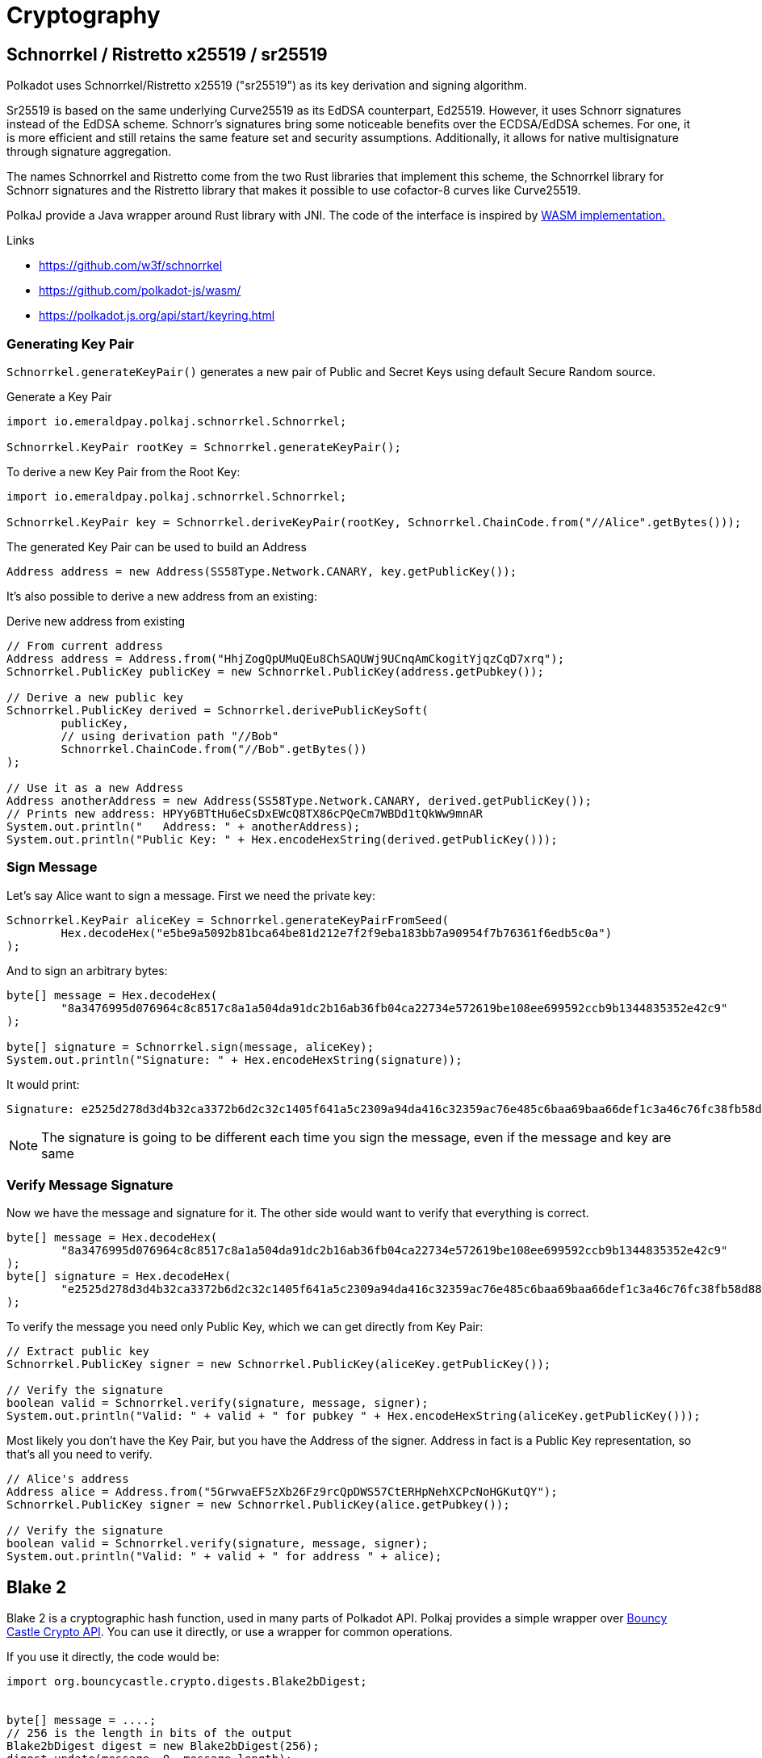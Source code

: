 = Cryptography

== Schnorrkel / Ristretto x25519 / sr25519

Polkadot uses Schnorrkel/Ristretto x25519 ("sr25519") as its key derivation and signing algorithm.

Sr25519 is based on the same underlying Curve25519 as its EdDSA counterpart, Ed25519.
However, it uses Schnorr signatures instead of the EdDSA scheme.
Schnorr's signatures bring some noticeable benefits over the ECDSA/EdDSA schemes.
For one, it is more efficient and still retains the same feature set and security assumptions.
Additionally, it allows for native multisignature through signature aggregation.

The names Schnorrkel and Ristretto come from the two Rust libraries that implement this scheme, the Schnorrkel library for Schnorr signatures and the Ristretto library that makes it possible to use cofactor-8 curves like Curve25519.

PolkaJ provide a Java wrapper around Rust library with JNI.
The code of the interface is inspired by https://github.com/polkadot-js/wasm/[WASM implementation.]

.Links
- https://github.com/w3f/schnorrkel
- https://github.com/polkadot-js/wasm/
- https://polkadot.js.org/api/start/keyring.html

=== Generating Key Pair

`Schnorrkel.generateKeyPair()` generates a new pair of Public and Secret Keys using default Secure Random source.

.Generate a Key Pair
[source, java]
----
import io.emeraldpay.polkaj.schnorrkel.Schnorrkel;

Schnorrkel.KeyPair rootKey = Schnorrkel.generateKeyPair();
----

.To derive a new Key Pair from the Root Key:
[source, java]
----
import io.emeraldpay.polkaj.schnorrkel.Schnorrkel;

Schnorrkel.KeyPair key = Schnorrkel.deriveKeyPair(rootKey, Schnorrkel.ChainCode.from("//Alice".getBytes()));
----

.The generated Key Pair can be used to build an Address
[source, java]
----
Address address = new Address(SS58Type.Network.CANARY, key.getPublicKey());
----


It's also possible to derive a new address from an existing:

.Derive new address from existing
[source, java]
----
// From current address
Address address = Address.from("HhjZogQpUMuQEu8ChSAQUWj9UCnqAmCkogitYjqzCqD7xrq");
Schnorrkel.PublicKey publicKey = new Schnorrkel.PublicKey(address.getPubkey());

// Derive a new public key
Schnorrkel.PublicKey derived = Schnorrkel.derivePublicKeySoft(
        publicKey,
        // using derivation path "//Bob"
        Schnorrkel.ChainCode.from("//Bob".getBytes())
);

// Use it as a new Address
Address anotherAddress = new Address(SS58Type.Network.CANARY, derived.getPublicKey());
// Prints new address: HPYy6BTtHu6eCsDxEWcQ8TX86cPQeCm7WBDd1tQkWw9mnAR
System.out.println("   Address: " + anotherAddress);
System.out.println("Public Key: " + Hex.encodeHexString(derived.getPublicKey()));
----

=== Sign Message

Let's say Alice want to sign a message. First we need the private key:

[source, java]
----
Schnorrkel.KeyPair aliceKey = Schnorrkel.generateKeyPairFromSeed(
        Hex.decodeHex("e5be9a5092b81bca64be81d212e7f2f9eba183bb7a90954f7b76361f6edb5c0a")
);
----

And to sign an arbitrary bytes:

[source, java]
----
byte[] message = Hex.decodeHex(
        "8a3476995d076964c8c8517c8a1a504da91dc2b16ab36fb04ca22734e572619be108ee699592ccb9b1344835352e42c9"
);

byte[] signature = Schnorrkel.sign(message, aliceKey);
System.out.println("Signature: " + Hex.encodeHexString(signature));
----

It would print:
----
Signature: e2525d278d3d4b32ca3372b6d2c32c1405f641a5c2309a94da416c32359ac76e485c6baa69baa66def1c3a46c76fc38fb58d88ee0312bfb0bc135b851df0928f
----

NOTE: The signature is going to be different each time you sign the message, even if the message and key are same

=== Verify Message Signature

Now we have the message and signature for it. The other side would want to verify that everything is correct.

[source, java]
----
byte[] message = Hex.decodeHex(
        "8a3476995d076964c8c8517c8a1a504da91dc2b16ab36fb04ca22734e572619be108ee699592ccb9b1344835352e42c9"
);
byte[] signature = Hex.decodeHex(
        "e2525d278d3d4b32ca3372b6d2c32c1405f641a5c2309a94da416c32359ac76e485c6baa69baa66def1c3a46c76fc38fb58d88ee0312bfb0bc135b851df0928f"
);
----

To verify the message you need only Public Key, which we can get directly from Key Pair:

[source, java]
----
// Extract public key
Schnorrkel.PublicKey signer = new Schnorrkel.PublicKey(aliceKey.getPublicKey());

// Verify the signature
boolean valid = Schnorrkel.verify(signature, message, signer);
System.out.println("Valid: " + valid + " for pubkey " + Hex.encodeHexString(aliceKey.getPublicKey()));
----

Most likely you don't have the Key Pair, but you have the Address of the signer.
Address in fact is a Public Key representation, so that's all you need to verify.

[source, java]
----
// Alice's address
Address alice = Address.from("5GrwvaEF5zXb26Fz9rcQpDWS57CtERHpNehXCPcNoHGKutQY");
Schnorrkel.PublicKey signer = new Schnorrkel.PublicKey(alice.getPubkey());

// Verify the signature
boolean valid = Schnorrkel.verify(signature, message, signer);
System.out.println("Valid: " + valid + " for address " + alice);
----

== Blake 2

Blake 2 is a cryptographic hash function, used in many parts of Polkadot API.
Polkaj provides a simple wrapper over https://www.bouncycastle.org/[Bouncy Castle Crypto API].
You can use it directly, or use a wrapper for common operations.

If you use it directly, the code would be:

[source, java]
----
import org.bouncycastle.crypto.digests.Blake2bDigest;


byte[] message = ....;
// 256 is the length in bits of the output
Blake2bDigest digest = new Blake2bDigest(256);
digest.update(message, 0, message.length);

byte[] hash = new byte[32];
digest.doFinal(hash, 0);

// `hash` now contains the Blake2 hash of the message
System.out.println("Hash: " + Hex.encodeHexString(hash));
----

Or you can use `Hashing` utility class, which basically has the same code.

[source, java]
----
import io.emeraldpay.polkaj.tx.Hashing;

byte[] hash = Hashing.blake2(message);
System.out.println("Hash: " + Hex.encodeHexString(hash));
----

In addition to that, the `Hashing` class provides standard implementation for some of common uses.
For example, you often need to hash an Address with Blake2-128 hash.
And usually you don't want to get a Byte Array (`byte[]`), but add the hash to an existing Byte Buffer (`ByteBuffer`).
For example when you are making query to Polkadot Storage.

[source, java]
----
import io.emeraldpay.polkaj.tx.Hashing;

ByteBuffer buf = ...
Hashing.blake2128(buf, Address.from("5GrwvaEF5zXb26Fz9rcQpDWS57CtERHpNehXCPcNoHGKutQY"));
----

== xxHash

xxHash is an extremely fast non-cryptographic hash algorithm.
In general, it provides a 64-bit output, but in Polkadot a 128-bit value is used.
Which is a concatenation of two 64-bit hashes of the same message, but with different seed numbers.

Polkaj provides a wrapper around `net.openhft:zero-allocation-hashing` implementation, extended to give 128-bit result.
It also works with `ByteBuffer`, because usually you need to concatenate multiple hashes.

[source, java]
----
import io.emeraldpay.polkaj.tx.Hashing;

// 3 hashes with 128-bit (16 bytes) each needs a buffer for 48 bytes
ByteBuffer buffer = ByteBuffer.allocate(48);
// add 128-bit xxHash of "Address" string
Hashing.xxhash128(buffer, "Address");
// add 128-bit xxHash of "Balance" string
Hashing.xxhash128(buffer, "Balance");
// add 128-bit Blake2 of the Address public key
Hashing.blake2128(buffer, Address.from("5GrwvaEF5zXb26Fz9rcQpDWS57CtERHpNehXCPcNoHGKutQY"));
----